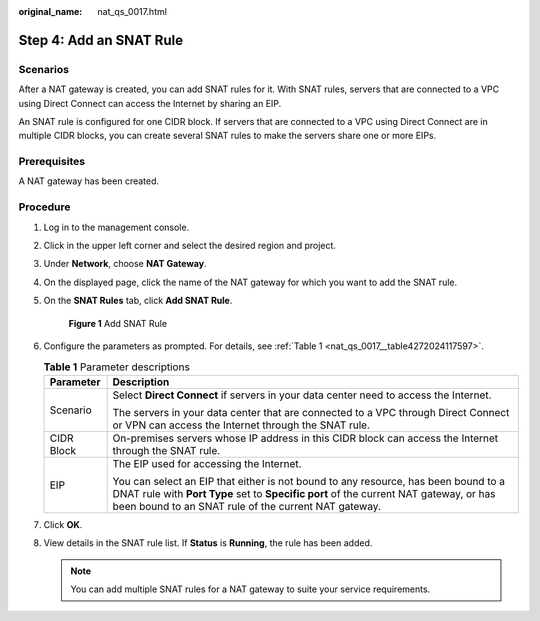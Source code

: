 :original_name: nat_qs_0017.html

.. _nat_qs_0017:

Step 4: Add an SNAT Rule
========================

Scenarios
---------

After a NAT gateway is created, you can add SNAT rules for it. With SNAT rules, servers that are connected to a VPC using Direct Connect can access the Internet by sharing an EIP.

An SNAT rule is configured for one CIDR block. If servers that are connected to a VPC using Direct Connect are in multiple CIDR blocks, you can create several SNAT rules to make the servers share one or more EIPs.

Prerequisites
-------------

A NAT gateway has been created.

Procedure
---------

#. Log in to the management console.

2. Click |image1| in the upper left corner and select the desired region and project.

3. Under **Network**, choose **NAT Gateway**.

4. On the displayed page, click the name of the NAT gateway for which you want to add the SNAT rule.

5. On the **SNAT Rules** tab, click **Add SNAT Rule**.


   .. figure:: /_static/images/en-us_image_0201532881.png
      :alt: **Figure 1** Add SNAT Rule


      **Figure 1** Add SNAT Rule

6. Configure the parameters as prompted. For details, see :ref:`Table 1 <nat_qs_0017__table4272024117597>`.

   .. _nat_qs_0017__table4272024117597:

   .. table:: **Table 1** Parameter descriptions

      +-----------------------------------+-------------------------------------------------------------------------------------------------------------------------------------------------------------------------------------------------------------------------------------+
      | Parameter                         | Description                                                                                                                                                                                                                         |
      +===================================+=====================================================================================================================================================================================================================================+
      | Scenario                          | Select **Direct Connect** if servers in your data center need to access the Internet.                                                                                                                                               |
      |                                   |                                                                                                                                                                                                                                     |
      |                                   | The servers in your data center that are connected to a VPC through Direct Connect or VPN can access the Internet through the SNAT rule.                                                                                            |
      +-----------------------------------+-------------------------------------------------------------------------------------------------------------------------------------------------------------------------------------------------------------------------------------+
      | CIDR Block                        | On-premises servers whose IP address in this CIDR block can access the Internet through the SNAT rule.                                                                                                                              |
      +-----------------------------------+-------------------------------------------------------------------------------------------------------------------------------------------------------------------------------------------------------------------------------------+
      | EIP                               | The EIP used for accessing the Internet.                                                                                                                                                                                            |
      |                                   |                                                                                                                                                                                                                                     |
      |                                   | You can select an EIP that either is not bound to any resource, has been bound to a DNAT rule with **Port Type** set to **Specific port** of the current NAT gateway, or has been bound to an SNAT rule of the current NAT gateway. |
      +-----------------------------------+-------------------------------------------------------------------------------------------------------------------------------------------------------------------------------------------------------------------------------------+

7. Click **OK**.

8. View details in the SNAT rule list. If **Status** is **Running**, the rule has been added.

   .. note::

      You can add multiple SNAT rules for a NAT gateway to suite your service requirements.

.. |image1| image:: /_static/images/en-us_image_0141273034.png
